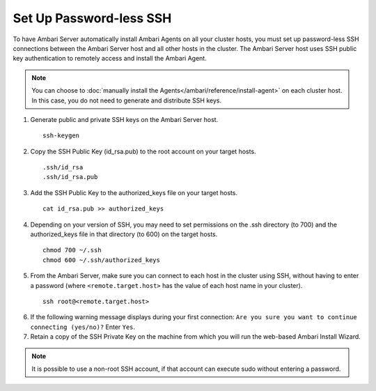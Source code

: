 Set Up Password-less SSH
========================

To have Ambari Server automatically install Ambari Agents on all your cluster hosts, you must set up password-less SSH connections between the Ambari Server host and all other hosts in the cluster. The Ambari Server host uses SSH public key authentication to remotely access and install the Ambari Agent.

.. Note::
  You can choose to :doc:`manually install the Agents</ambari/reference/install-agent>` on each cluster host. In this case, you do not need to generate and distribute SSH keys.


1. Generate public and private SSH keys on the Ambari Server host.

  ::

    ssh-keygen

2. Copy the SSH Public Key (id_rsa.pub) to the root account on your target hosts.

  ::

    .ssh/id_rsa
    .ssh/id_rsa.pub


3. Add the SSH Public Key to the authorized_keys file on your target hosts.

  ::

    cat id_rsa.pub >> authorized_keys

4. Depending on your version of SSH, you may need to set permissions on the .ssh directory (to 700) and the authorized_keys file in that directory (to 600) on the target hosts.

  ::

    chmod 700 ~/.ssh
    chmod 600 ~/.ssh/authorized_keys

5. From the Ambari Server, make sure you can connect to each host in the cluster using SSH, without having to enter a password (where ``<remote.target.host>`` has the value of each host name in your cluster).

  ::

    ssh root@<remote.target.host>

6. If the following warning message displays during your first connection: ``Are you sure you want to continue connecting (yes/no)?`` Enter ``Yes``.
7. Retain a copy of the SSH Private Key on the machine from which you will run the web-based Ambari Install Wizard.


.. Note::
  It is possible to use a non-root SSH account, if that account can execute sudo without entering a password.